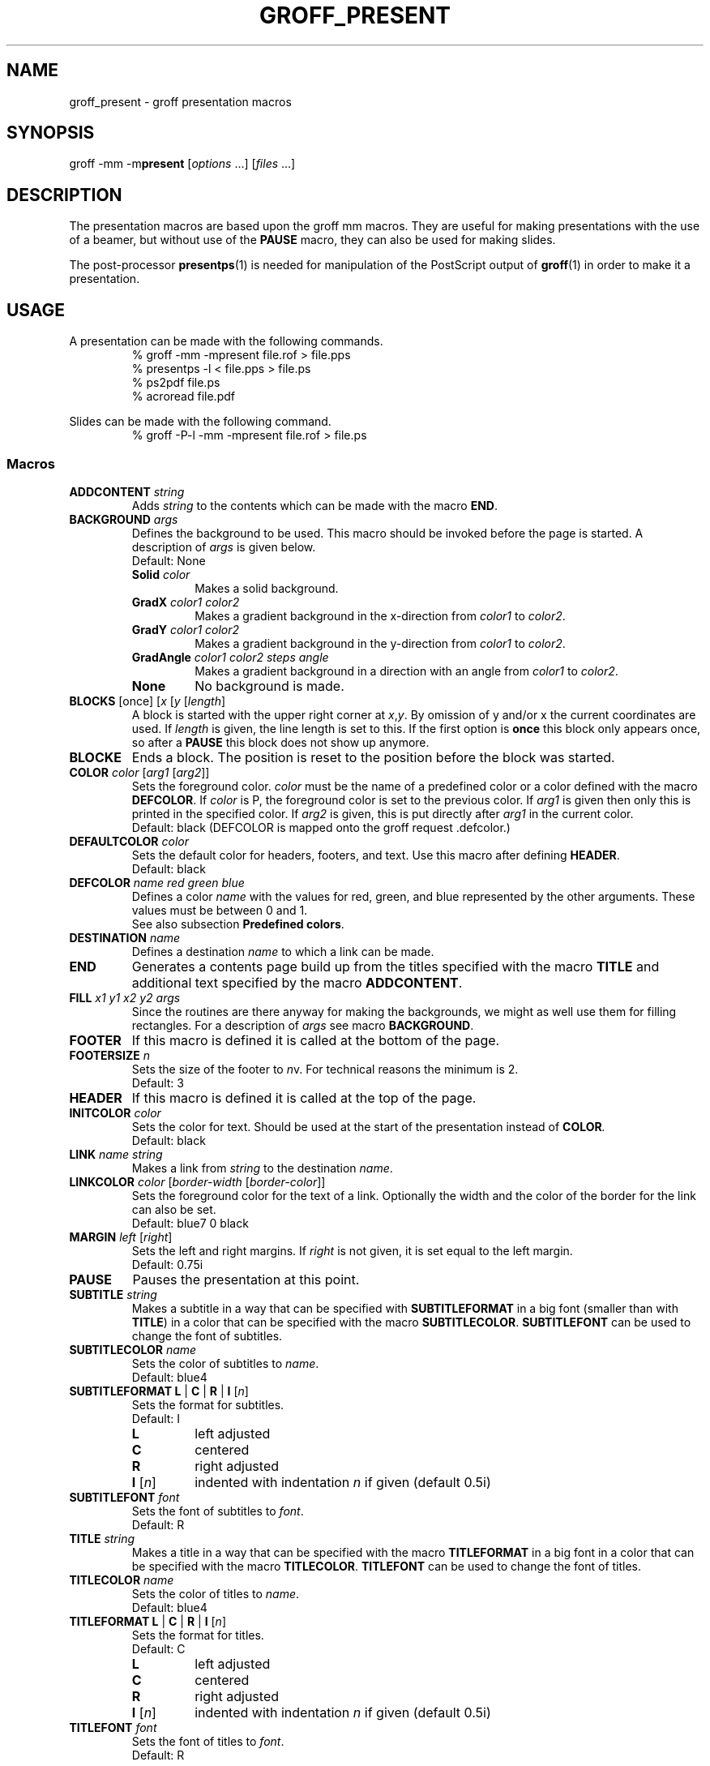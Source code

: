 .TH GROFF_PRESENT 7 "September 4, 2002"
.SH NAME
groff_present \- groff presentation macros
.SH SYNOPSIS
groff \-mm \-m\fBpresent\fP [\|\fIoptions\fP ...\|] [\|\fIfiles\fP ...\|]
.SH DESCRIPTION
The presentation macros are based upon the groff mm macros.
They are useful for making presentations with the use of a beamer,
but without use of the
.B PAUSE
macro, they can also be used for making slides.
.P
The post-processor
.BR presentps (1)
is needed for manipulation of the PostScript output of
.BR groff (1)
in order to make it a presentation.
.SH USAGE
A presentation can be made with the following commands.
.RS
% groff -mm -mpresent file.rof > file.pps
.br
% presentps -l < file.pps > file.ps
.br
% ps2pdf file.ps
.br
% acroread file.pdf
.br
.RE
.P
Slides can be made with the following command.
.RS
% groff -P-l -mm -mpresent file.rof > file.ps
.RE
.SS Macros
.TP
.BI ADDCONTENT " string"
Adds
.I string
to the contents which can be made with the macro
.BR END .
.TP
.BI BACKGROUND " args"
Defines the background to be used.
This macro should be invoked before the page is started.
A description of
.I args
is given below.
.br
Default: None
.RS
.TP
.BI Solid " color"
Makes a solid background.
.TP
.BI GradX " color1 color2"
Makes a gradient background in the x-direction from
.I color1
to
.IR color2 .
.TP
.BI GradY " color1 color2"
Makes a gradient background in the y-direction from
.I color1
to
.IR color2 .
.TP
.BI GradAngle " color1 color2 steps angle"
Makes a gradient background in a direction with an angle from
.I color1
to
.IR color2 .
.TP
.B None
No background is made.
.RE
.TP
.BI BLOCKS " \fR[once] [\fPx \fR[\fPy \fR[\fPlength\fR]\fP"
A block is started with the upper right corner at
.IR x , y .
By omission of y and/or x the current coordinates are used.
If
.I length
is given, the line length is set to this.
If the first option is
.B once
this block only appears once, so after a
.B PAUSE
this block does not show up anymore.
.TP
.B BLOCKE
Ends a block.
The position is reset to the position before the block was started.
.TP
.BI COLOR " color \fR[\fParg1 \fR[\fParg2\fR]]\fP"
Sets the foreground color.
.I color
must be the name of a predefined color or a color defined
with the macro
.BR DEFCOLOR .
If
.I color
is P, the foreground color is set to the previous color.
If
.I arg1
is given then only this is printed in the specified color.
If
.I arg2
is given, this is put directly after
.I arg1
in the current color.
.br
Default: black
(DEFCOLOR is mapped onto the groff request .defcolor.)
.TP
.BI DEFAULTCOLOR " color
Sets the default color for headers, footers, and text.
Use this macro after defining 
.BR HEADER .
.br
Default: black
.TP
.BI DEFCOLOR " name red green blue"
Defines a color
.I name
with the values for red, green, and blue represented by the other
arguments.
These values must be between 0 and 1.
.br
See also subsection
.BR "Predefined colors" .
.TP
.BI DESTINATION " name"
Defines a destination
.I name
to which a link can be made.
.TP
.B END
Generates a contents page build up from the titles specified
with the macro
.B TITLE
and additional text specified by the macro
.BR ADDCONTENT .
.TP
.BI FILL " x1 y1 x2 y2 args"
Since the routines are there anyway for making the backgrounds,
we might as well use them for filling rectangles.
For a description of
.I args
see macro
.BR BACKGROUND .
.TP
.B FOOTER
If this macro is defined it is called at the bottom of the page.
.TP
.BI FOOTERSIZE " n"
Sets the size of the footer to
.IR n v.
For technical reasons the minimum is 2.
.br
Default: 3
.TP
.B HEADER
If this macro is defined it is called at the top of the page.
.TP
.BI INITCOLOR " color
Sets the color for text. Should be used at the start of the presentation
instead of
.BI COLOR .
.br
Default: black
.TP
.BI LINK " name string"
Makes a link from
.I string
to the destination
.IR name .
.TP
.BI LINKCOLOR " color \fR[\fPborder-width \fR[\fPborder-color\fR]]\fP"
Sets the foreground color for the text of a link.
Optionally the width and the color of the border for the link can
also be set.
.br
Default: blue7 0 black
.TP
.BI MARGIN " left \fR[\fPright\fR]\fP"
Sets the left and right margins.
If
.I right
is not given, it is set equal to the left margin.
.br
Default: 0.75i
.TP
.B PAUSE
Pauses the presentation at this point.
.TP
.BI SUBTITLE " string"
Makes a subtitle in a way that can be specified with
.B SUBTITLEFORMAT
in a big font (smaller than with
.BR TITLE )
in a color that can be specified with the macro
.BR SUBTITLECOLOR .
.B SUBTITLEFONT
can be used to change the font of subtitles.
.TP
.BI SUBTITLECOLOR " name"
Sets the color of subtitles to
.IR name .
.br
Default: blue4
.TP
.B SUBTITLEFORMAT L \fR|\fP C \fR|\fP R \fR|\fP I \fR[\fP\fIn\fP\fR]\fP
Sets the format for subtitles.
.br
Default: I
.RS
.TP
.B L
left adjusted
.TP
.B C
centered
.TP
.B R
right adjusted
.TP
.BI I " \fR[\fPn\fR]\fP
indented with indentation
.I n
if given (default 0.5i)
.RE
.TP
.BI SUBTITLEFONT " font"
Sets the font of subtitles to
.IR font .
.br
Default: R
.TP
.BI TITLE " string"
Makes a title in a way that can be specified with the macro
.B TITLEFORMAT
in a big font in a color that can be specified with the macro
.BR TITLECOLOR .
.B TITLEFONT
can be used to change the font of titles.
.TP
.BI TITLECOLOR " name"
Sets the color of titles to
.IR name .
.br
Default: blue4
.TP
.B TITLEFORMAT L \fR|\fP C \fR|\fP R \fR|\fP I \fR[\fP\fIn\fP\fR]\fP
Sets the format for titles.
.br
Default: C
.RS
.TP
.B L
left adjusted
.TP
.B C
centered
.TP
.B R
right adjusted
.TP
.BI I " \fR[\fPn\fR]\fP
indented with indentation
.I n
if given (default 0.5i)
.RE
.TP
.BI TITLEFONT " font"
Sets the font of titles to
.IR font .
.br
Default: R
.SS Strings
.TP
.BI \e*[col name ]
Changes the foreground color to
.IR name .
If
.I name
is P the foreground color is set to the previous color.
.br
.BR Deprecated :
use
.BI \em[ name ]
and
.B \em[]
instead.
.TP
.B \e*[subtitle]
Holds the last subtitle.
It is reset by the macro
.BR TITLE .
.TP
.B \e*[title]
Holds the last title.
.SS "Predefined colors"
The following colors are predefined:
.RS
red green blue cyan magenta yellow white black
.RE
The following colors are also predefined:
.RS
.RI red n
.RI green n
.RI blue n
.RI cyan n
.RI magenta n
.RI yellow n
.RI gray n
.RE
Where
.I n
is a number between 1 and 9 representing the intensity of the color.
.LP
.BR groff (1)
has some predefined colors of its own, which can also be used.
.SH FILES
.TP
.B .../groff/.../tmac/m.tmac
.TP
.B .../groff/.../tmac/present.tmac
.SH "SEE ALSO"
.BR groff (1),
.BR groff_mm (7),
.BR presentps (1),
.BR ps2pdf (1),
.BR acroread (1),
.BR groff_piclink (7)
.SH AUTHOR
Bob Diertens, <bobd@science.uva.nl>
